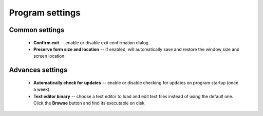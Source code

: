 ..
    SPDX-FileCopyrightText: 2011-2023 EasyCoding Team

    SPDX-License-Identifier: GPL-3.0-or-later

.. _settings:

*******************************
Program settings
*******************************

.. index:: settings, main settings, generic settings, common settings
.. _settings-main:

Common settings
==========================================

  * **Confirm exit** -- enable or disable exit confirmation dialog.
  * **Preserve form size and location** -- if enabled, will automatically save and restore the window size and screen location.

.. index:: settings, advanced settings, additional settings
.. _settings-advanced:

Advances settings
==========================================

  * **Automatically check for updates** -- enable or disable checking for updates on program startup (once a week).
  * **Text editor binary** -- choose a text editor to load and edit text files instead of using the default one. Click the **Browse** button and find its executable on disk.
